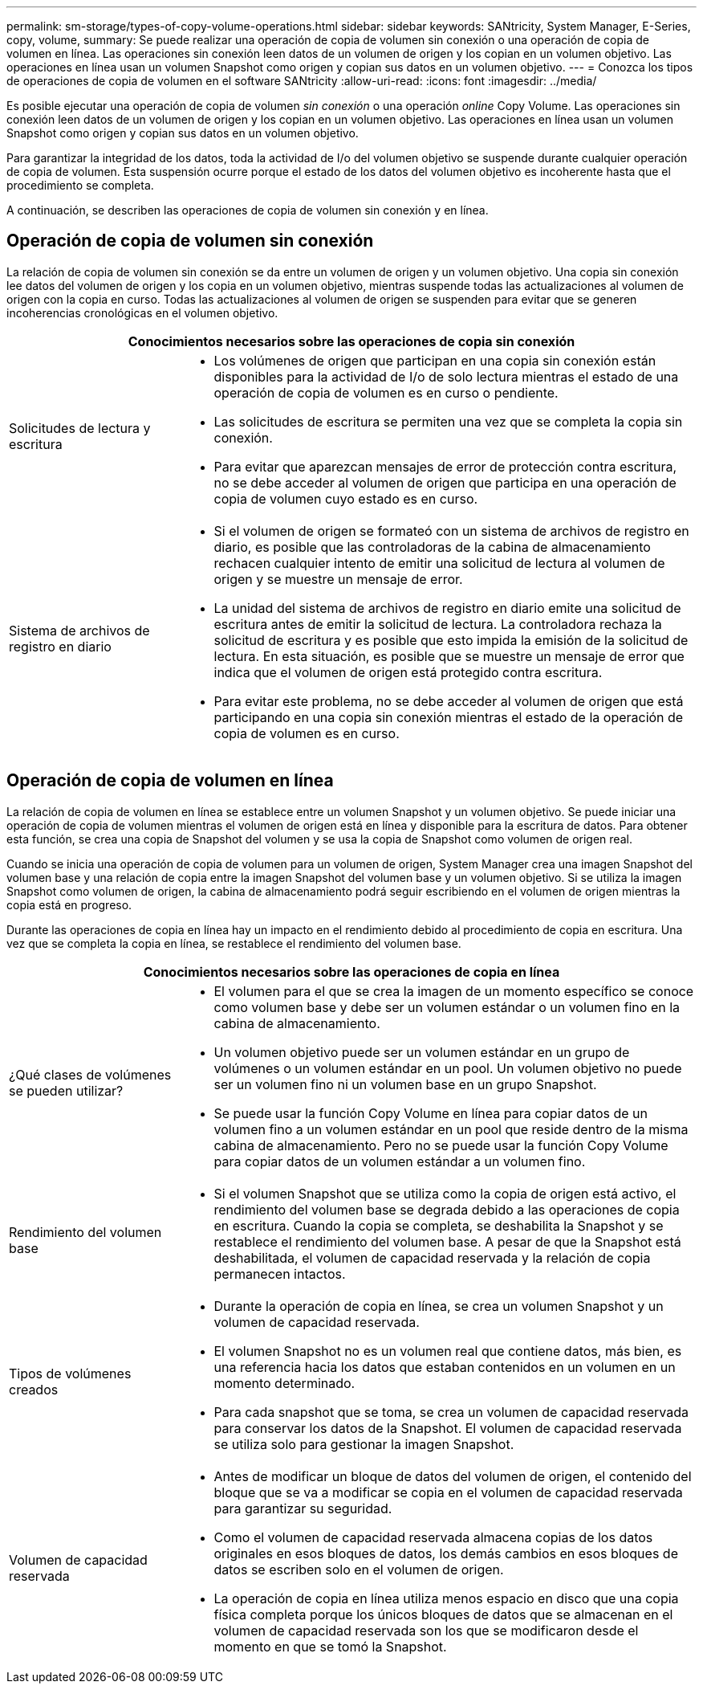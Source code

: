 ---
permalink: sm-storage/types-of-copy-volume-operations.html 
sidebar: sidebar 
keywords: SANtricity, System Manager, E-Series, copy, volume, 
summary: Se puede realizar una operación de copia de volumen sin conexión o una operación de copia de volumen en línea. Las operaciones sin conexión leen datos de un volumen de origen y los copian en un volumen objetivo. Las operaciones en línea usan un volumen Snapshot como origen y copian sus datos en un volumen objetivo. 
---
= Conozca los tipos de operaciones de copia de volumen en el software SANtricity
:allow-uri-read: 
:icons: font
:imagesdir: ../media/


[role="lead"]
Es posible ejecutar una operación de copia de volumen _sin conexión_ o una operación _online_ Copy Volume. Las operaciones sin conexión leen datos de un volumen de origen y los copian en un volumen objetivo. Las operaciones en línea usan un volumen Snapshot como origen y copian sus datos en un volumen objetivo.

Para garantizar la integridad de los datos, toda la actividad de I/o del volumen objetivo se suspende durante cualquier operación de copia de volumen. Esta suspensión ocurre porque el estado de los datos del volumen objetivo es incoherente hasta que el procedimiento se completa.

A continuación, se describen las operaciones de copia de volumen sin conexión y en línea.



== Operación de copia de volumen sin conexión

La relación de copia de volumen sin conexión se da entre un volumen de origen y un volumen objetivo. Una copia sin conexión lee datos del volumen de origen y los copia en un volumen objetivo, mientras suspende todas las actualizaciones al volumen de origen con la copia en curso. Todas las actualizaciones al volumen de origen se suspenden para evitar que se generen incoherencias cronológicas en el volumen objetivo.

[cols="25h,~"]
|===
2+| Conocimientos necesarios sobre las operaciones de copia sin conexión 


 a| 
Solicitudes de lectura y escritura
 a| 
* Los volúmenes de origen que participan en una copia sin conexión están disponibles para la actividad de I/o de solo lectura mientras el estado de una operación de copia de volumen es en curso o pendiente.
* Las solicitudes de escritura se permiten una vez que se completa la copia sin conexión.
* Para evitar que aparezcan mensajes de error de protección contra escritura, no se debe acceder al volumen de origen que participa en una operación de copia de volumen cuyo estado es en curso.




 a| 
Sistema de archivos de registro en diario
 a| 
* Si el volumen de origen se formateó con un sistema de archivos de registro en diario, es posible que las controladoras de la cabina de almacenamiento rechacen cualquier intento de emitir una solicitud de lectura al volumen de origen y se muestre un mensaje de error.
* La unidad del sistema de archivos de registro en diario emite una solicitud de escritura antes de emitir la solicitud de lectura. La controladora rechaza la solicitud de escritura y es posible que esto impida la emisión de la solicitud de lectura. En esta situación, es posible que se muestre un mensaje de error que indica que el volumen de origen está protegido contra escritura.
* Para evitar este problema, no se debe acceder al volumen de origen que está participando en una copia sin conexión mientras el estado de la operación de copia de volumen es en curso.


|===


== Operación de copia de volumen en línea

La relación de copia de volumen en línea se establece entre un volumen Snapshot y un volumen objetivo. Se puede iniciar una operación de copia de volumen mientras el volumen de origen está en línea y disponible para la escritura de datos. Para obtener esta función, se crea una copia de Snapshot del volumen y se usa la copia de Snapshot como volumen de origen real.

Cuando se inicia una operación de copia de volumen para un volumen de origen, System Manager crea una imagen Snapshot del volumen base y una relación de copia entre la imagen Snapshot del volumen base y un volumen objetivo. Si se utiliza la imagen Snapshot como volumen de origen, la cabina de almacenamiento podrá seguir escribiendo en el volumen de origen mientras la copia está en progreso.

Durante las operaciones de copia en línea hay un impacto en el rendimiento debido al procedimiento de copia en escritura. Una vez que se completa la copia en línea, se restablece el rendimiento del volumen base.

[cols="25h,~"]
|===
2+| Conocimientos necesarios sobre las operaciones de copia en línea 


 a| 
¿Qué clases de volúmenes se pueden utilizar?
 a| 
* El volumen para el que se crea la imagen de un momento específico se conoce como volumen base y debe ser un volumen estándar o un volumen fino en la cabina de almacenamiento.
* Un volumen objetivo puede ser un volumen estándar en un grupo de volúmenes o un volumen estándar en un pool. Un volumen objetivo no puede ser un volumen fino ni un volumen base en un grupo Snapshot.
* Se puede usar la función Copy Volume en línea para copiar datos de un volumen fino a un volumen estándar en un pool que reside dentro de la misma cabina de almacenamiento. Pero no se puede usar la función Copy Volume para copiar datos de un volumen estándar a un volumen fino.




 a| 
Rendimiento del volumen base
 a| 
* Si el volumen Snapshot que se utiliza como la copia de origen está activo, el rendimiento del volumen base se degrada debido a las operaciones de copia en escritura. Cuando la copia se completa, se deshabilita la Snapshot y se restablece el rendimiento del volumen base. A pesar de que la Snapshot está deshabilitada, el volumen de capacidad reservada y la relación de copia permanecen intactos.




 a| 
Tipos de volúmenes creados
 a| 
* Durante la operación de copia en línea, se crea un volumen Snapshot y un volumen de capacidad reservada.
* El volumen Snapshot no es un volumen real que contiene datos, más bien, es una referencia hacia los datos que estaban contenidos en un volumen en un momento determinado.
* Para cada snapshot que se toma, se crea un volumen de capacidad reservada para conservar los datos de la Snapshot. El volumen de capacidad reservada se utiliza solo para gestionar la imagen Snapshot.




 a| 
Volumen de capacidad reservada
 a| 
* Antes de modificar un bloque de datos del volumen de origen, el contenido del bloque que se va a modificar se copia en el volumen de capacidad reservada para garantizar su seguridad.
* Como el volumen de capacidad reservada almacena copias de los datos originales en esos bloques de datos, los demás cambios en esos bloques de datos se escriben solo en el volumen de origen.
* La operación de copia en línea utiliza menos espacio en disco que una copia física completa porque los únicos bloques de datos que se almacenan en el volumen de capacidad reservada son los que se modificaron desde el momento en que se tomó la Snapshot.


|===
